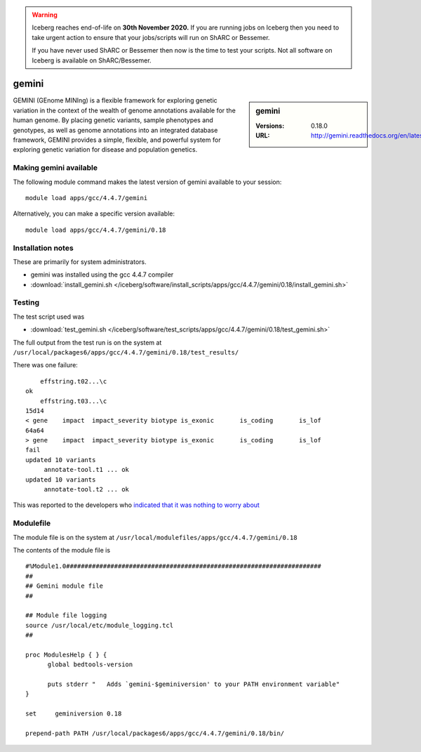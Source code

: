 .. Warning:: 
    Iceberg reaches end-of-life on **30th November 2020.**
    If you are running jobs on Iceberg then you need to take urgent action to ensure that your jobs/scripts will run on ShARC or Bessemer. 
 
    If you have never used ShARC or Bessemer then now is the time to test your scripts.
    Not all software on Iceberg is available on ShARC/Bessemer. 

gemini
======

.. sidebar:: gemini

   :Versions:  0.18.0
   :URL: http://gemini.readthedocs.org/en/latest/

GEMINI (GEnome MINIng) is a flexible framework for exploring genetic variation in the context of the wealth of genome annotations available for the human genome. By placing genetic variants, sample phenotypes and genotypes, as well as genome annotations into an integrated database framework, GEMINI provides a simple, flexible, and powerful system for exploring genetic variation for disease and population genetics.

Making gemini available
-----------------------
The following module command makes the latest version of gemini available to your session: ::

        module load apps/gcc/4.4.7/gemini

Alternatively, you can make a specific version available: ::

        module load apps/gcc/4.4.7/gemini/0.18

Installation notes
------------------
These are primarily for system administrators.

* gemini was installed using the gcc 4.4.7 compiler
* :download:`install_gemini.sh </iceberg/software/install_scripts/apps/gcc/4.4.7/gemini/0.18/install_gemini.sh>`


Testing
-------
The test script used was

* :download:`test_gemini.sh </iceberg/software/test_scripts/apps/gcc/4.4.7/gemini/0.18/test_gemini.sh>`

The full output from the test run is on the system at ``/usr/local/packages6/apps/gcc/4.4.7/gemini/0.18/test_results/``

There was one failure: ::

          effstring.t02...\c
      ok
          effstring.t03...\c
      15d14
      < gene	impact	impact_severity	biotype	is_exonic	is_coding	is_lof
      64a64
      > gene	impact	impact_severity	biotype	is_exonic	is_coding	is_lof
      fail
      updated 10 variants
           annotate-tool.t1 ... ok
      updated 10 variants
           annotate-tool.t2 ... ok

This was reported to the developers who `indicated that it was nothing to worry about <https://github.com/arq5x/gemini/issues/621>`_

Modulefile
----------
The module file is on the system at ``/usr/local/modulefiles/apps/gcc/4.4.7/gemini/0.18``

The contents of the module file is ::

  #%Module1.0#####################################################################
  ##
  ## Gemini module file
  ##

  ## Module file logging
  source /usr/local/etc/module_logging.tcl
  ##

  proc ModulesHelp { } {
        global bedtools-version

        puts stderr "   Adds `gemini-$geminiversion' to your PATH environment variable"
  }

  set     geminiversion 0.18

  prepend-path PATH /usr/local/packages6/apps/gcc/4.4.7/gemini/0.18/bin/
